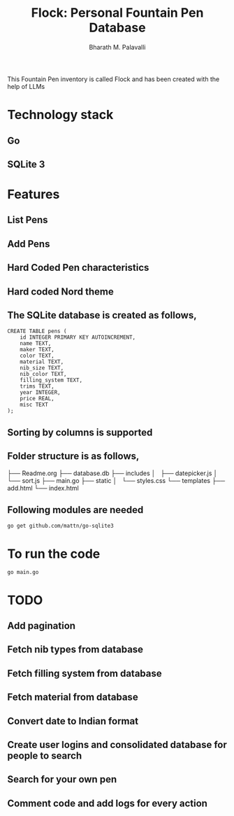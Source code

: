 #+TITLE: Flock: Personal Fountain Pen Database
#+AUTHOR: Bharath M. Palavalli
#+EMAIL: bmp@sdf.org

This Fountain Pen inventory is called Flock and has been created with the help of LLMs

* Technology stack
** Go
** SQLite 3
* Features
** List Pens
** Add Pens
** Hard Coded Pen characteristics
** Hard coded Nord theme
** The SQLite database is created as follows,

#+begin_src
CREATE TABLE pens (
    id INTEGER PRIMARY KEY AUTOINCREMENT,
    name TEXT,
    maker TEXT,
    color TEXT,
    material TEXT,
    nib_size TEXT,
    nib_color TEXT,
    filling_system TEXT,
    trims TEXT,
    year INTEGER,
    price REAL,
    misc TEXT
);
#+end_src
** Sorting by columns is supported
** Folder structure is as follows,

├── Readme.org
├── database.db
├── includes
│   ├── datepicker.js
│   └── sort.js
├── main.go
├── static
│   └── styles.css
└── templates
    ├── add.html
    └── index.html
** Following modules are needed
#+begin_src
go get github.com/mattn/go-sqlite3
#+end_src
* To run the code

#+begin_src
go main.go
#+end_src
* TODO
** Add pagination
** Fetch nib types from database
** Fetch filling system from database
** Fetch material from database
** Convert date to Indian format
** Create user logins and consolidated database for people to search
** Search for your own pen
** Comment code and add logs for every action

